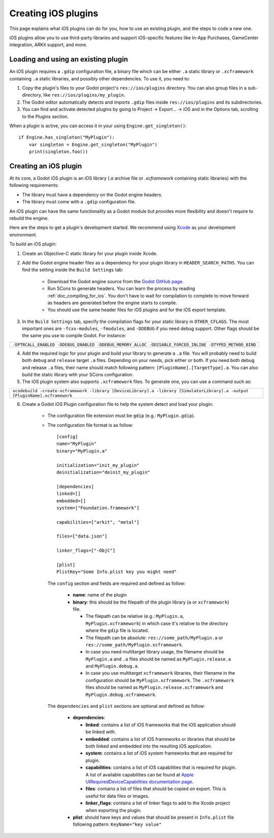 .. _doc_ios_plugin:

Creating iOS plugins
====================

This page explains what iOS plugins can do for you, how to use an existing plugin, and the steps to code a new one.

iOS plugins allow you to use third-party libraries and support iOS-specific features like In-App Purchases, GameCenter integration, ARKit support, and more.

Loading and using an existing plugin
------------------------------------

An iOS plugin requires a ``.gdip`` configuration file, a binary file which can be either ``.a`` static library or ``.xcframework`` containing ``.a`` static libraries, and possibly other dependencies. To use it, you need to:

1. Copy the plugin's files to your Godot project's ``res://ios/plugins`` directory. You can also group files in a sub-directory, like ``res://ios/plugins/my_plugin``.

2. The Godot editor automatically detects and imports ``.gdip`` files inside ``res://ios/plugins`` and its subdirectories.

3. You can find and activate detected plugins by going to Project -> Export... -> iOS and in the Options tab, scrolling to the Plugins section.

.. image:: img/ios_export_preset_plugins_section.png

When a plugin is active, you can access it in your using ``Engine.get_singleton()``::

    if Engine.has_singleton("MyPlugin"):
        var singleton = Engine.get_singleton("MyPlugin")
        print(singleton.foo())

Creating an iOS plugin
----------------------

At its core, a Godot iOS plugin is an iOS library (*.a* archive file or *.xcframework* containing static libraries) with the following requirements:

- The library must have a dependency on the Godot engine headers.

- The library must come with a ``.gdip`` configuration file.

An iOS plugin can have the same functionality as a Godot module but provides more flexibility and doesn't require to rebuild the engine.

Here are the steps to get a plugin's development started. We recommend using `Xcode <https://developer.apple.com/develop/>`_ as your development environment.

.. seealso:: The `Godot iOS Plugins <https://github.com/godotengine/godot-ios-plugins>`_.

    The `Godot iOS plugin template <https://github.com/naithar/godot_ios_plugin>`_ gives you all the boilerplate you need to get your iOS plugin started.


To build an iOS plugin:

1. Create an Objective-C static library for your plugin inside Xcode.

2. Add the Godot engine header files as a dependency for your plugin library in ``HEADER_SEARCH_PATHS``. You can find the setting inside the ``Build Settings`` tab:

    - Download the Godot engine source from the `Godot GitHub page <https://github.com/godotengine/godot>`_.

    - Run SCons to generate headers. You can learn the process by reading :ref:`doc_compiling_for_ios`. You don't have to wait for compilation to complete to move forward as headers are generated before the engine starts to compile.

    - You should use the same header files for iOS plugins and for the iOS export template.

3. In the ``Build Settings`` tab, specify the compilation flags for your static library in ``OTHER_CFLAGS``. The most important ones are ``-fcxx-modules``, ``-fmodules``, and ``-DDEBUG`` if you need debug support. Other flags should be the same you use to compile Godot. For instance:

+--------------------------------------------------------------------------------------------------------+
| ``-DPTRCALL_ENABLED -DDEBUG_ENABLED -DDEBUG_MEMORY_ALLOC -DDISABLE_FORCED_INLINE -DTYPED_METHOD_BIND`` |
+--------------------------------------------------------------------------------------------------------+

4. Add the required logic for your plugin and build your library to generate a ``.a`` file. You will probably need to build both ``debug`` and ``release`` target ``.a`` files. Depending on your needs, pick either or both. If you need both debug and release ``.a`` files, their name should match following pattern: ``[PluginName].[TargetType].a``. You can also build the static library with your SCons configuration.

5. The iOS plugin system also supports ``.xcframework`` files. To generate one, you can use a command such as:

+-----------------------------------------------------------------------------------------------------------------------------+
| ``xcodebuild -create-xcframework -library [DeviceLibrary].a -library [SimulatorLibrary].a -output [PluginName].xcframework``|
+-----------------------------------------------------------------------------------------------------------------------------+

6. Create a Godot iOS Plugin configuration file to help the system detect and load your plugin:

    -   The configuration file extension must be ``gdip`` (e.g.: ``MyPlugin.gdip``).

    -   The configuration file format is as follow::

            [config]
            name="MyPlugin"
            binary="MyPlugin.a"

            initialization="init_my_plugin"
            deinitialization="deinit_my_plugin"

            [dependencies]
            linked=[]
            embedded=[]
            system=["Foundation.framework"]

            capabilities=["arkit", "metal"]

            files=["data.json"]

            linker_flags=["-ObjC"]

            [plist]
            PlistKey="Some Info.plist key you might need"

        The ``config`` section and fields are required and defined as follow:

            -   **name**: name of the plugin

            -   **binary**: this should be the filepath of the plugin library (``a`` or ``xcframework``) file.

                -   The filepath can be relative (e.g.: ``MyPlugin.a``, ``MyPlugin.xcframework``) in which case it's relative to the directory where the ``gdip`` file is located.
                -   The filepath can be absolute: ``res://some_path/MyPlugin.a`` or ``res://some_path/MyPlugin.xcframework``.
                -   In case you need multitarget library usage, the filename should be ``MyPlugin.a`` and ``.a`` files should be named as ``MyPlugin.release.a`` and ``MyPlugin.debug.a``.
                -   In case you use multitarget ``xcframework`` libraries, their filename in the configuration should be ``MyPlugin.xcframework``. The ``.xcframework`` files should be named as ``MyPlugin.release.xcframework`` and ``MyPlugin.debug.xcframework``.

        The ``dependencies`` and ``plist`` sections are optional and defined as follow:

            -   **dependencies**:

                -   **linked**: contains a list of iOS frameworks that the iOS application should be linked with.

                -   **embedded**: contains a list of iOS frameworks or libraries that should be both linked and embedded into the resulting iOS application.

                -   **system**: contains a list of iOS system frameworks that are required for plugin.

                -   **capabilities**: contains a list of iOS capabilities that is required for plugin. A list of available capabilities can be found at `Apple UIRequiredDeviceCapabilities documentation page <https://developer.apple.com/documentation/bundleresources/information_property_list/uirequireddevicecapabilities>`_.

                -   **files**: contains a list of files that should be copied on export. This is useful for data files or images.

                -   **linker_flags**: contains a list of linker flags to add to the Xcode project when exporting the plugin.

            -   **plist**: should have keys and values that should be present in ``Info.plist`` file following pattern: ``KeyName="key value"``
